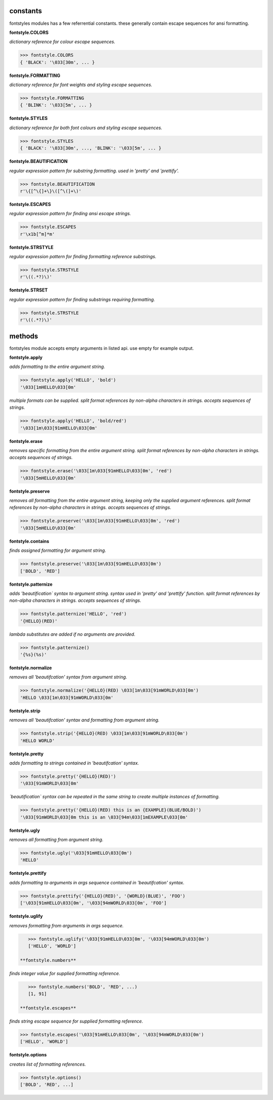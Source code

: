 constants
=========

fontstyles modules has a few referrential constants. these generally contain escape sequences for ansi formatting.

**fontstyle.COLORS**

*dictionary reference for colour escape sequences.*

.. code-block:: python

    >>> fontstyle.COLORS
    { 'BLACK': '\033[30m', ... }

**fontstyle.FORMATTING**

*dictionary reference for font weights and styling escape sequences.*

.. code-block:: python

    >>> fontstyle.FORMATTING
    { 'BLINK': '\033[5m', ... }

**fontstyle.STYLES**

*dictionary reference for both font colours and styling escape sequences.*

.. code-block:: python

    >>> fontstyle.STYLES
    { 'BLACK': '\033[30m', ..., 'BLINK': '\033[5m', ... }

**fontstyle.BEAUTIFICATION**

*regular expression pattern for substring formatting. used in 'pretty' and 'prettify'.*

.. code-block:: python

    >>> fontstyle.BEAUTIFICATION
    r'\{[^\{]+\}\([^\(]+\)'

**fontstyle.ESCAPES**

*regular expression pattern for finding ansi escape strings.*

.. code-block:: python

    >>> fontstyle.ESCAPES
    r'\x1b[^m]*m'

**fontstyle.STRSTYLE**

*regular expression pattern for finding formatting reference substrings.*

.. code-block:: python

    >>> fontstyle.STRSTYLE
    r'\((.*?)\)'

**fontstyle.STRSET**

*regular expression pattern for finding substrings requiring formatting.*

.. code-block:: python

    >>> fontstyle.STRSTYLE
    r'\((.*?)\)'


methods
=======

fontstyles module accepts empty arguments in listed api. use empty for example output.

**fontstyle.apply**

*adds formatting to the entire argument string.*

.. code-block:: python

    >>> fontstyle.apply('HELLO', 'bold')
    '\033[1mHELLO\033[0m'

*multiple formats can be supplied. split format references by non-alpha characters in strings. accepts sequences of strings.*

.. code-block:: python
    
    >>> fontstyle.apply('HELLO', 'bold/red')
    '\033[1m\033[91mHELLO\033[0m'

**fontstyle.erase**

*removes specific formatting from the entire argument string. split format references by non-alpha characters in strings. accepts sequences of strings.*

.. code-block:: python
    
    >>> fontstyle.erase('\033[1m\033[91mHELLO\033[0m', 'red')
    '\033[5mHELLO\033[0m'

**fontstyle.preserve**

*removes all formatting from the entire argument string, keeping only the supplied argument references. split format references by non-alpha characters in strings. accepts sequences of strings.*

.. code-block:: python
    
    >>> fontstyle.preserve('\033[1m\033[91mHELLO\033[0m', 'red')
    '\033[5mHELLO\033[0m'

**fontstyle.contains**

*finds assigned formatting for argument string.*

.. code-block:: python
    
    >>> fontstyle.preserve('\033[1m\033[91mHELLO\033[0m')
    ['BOLD', 'RED']
    
**fontstyle.patternize**

*adds 'beautification` syntax to argument string. syntax used in 'pretty' and 'prettify' function. split format references by non-alpha characters in strings. accepts sequences of strings.*

.. code-block:: python
    
    >>> fontstyle.patternize('HELLO', 'red')
    '{HELLO}(RED)'

*lambda substitutes are added if no arguments are provided.*

.. code-block:: python
    
    >>> fontstyle.patternize()
    '{%s}(%s)'

**fontstyle.normalize**

*removes all 'beautifcation' syntax from argument string.*

.. code-block:: python
    
    >>> fontstyle.normalize('{HELLO}(RED) \033[1m\033[91mWORLD\033[0m')
    'HELLO \033[1m\033[91mWORLD\033[0m'

**fontstyle.strip**

*removes all 'beautifcation' syntax and formatting from argument string.*

.. code-block:: python
    
    >>> fontstyle.strip('{HELLO}(RED) \033[1m\033[91mWORLD\033[0m')
    'HELLO WORLD'

**fontstyle.pretty**

*adds formatting to strings contained in 'beautifcation' syntax.*

.. code-block:: python
    
    >>> fontstyle.pretty('{HELLO}(RED)')
    '\033[91mWORLD\033[0m'

*`beautification` syntax can be repeated in the same string to create multiple instances of formatting.*

.. code-block:: python
    
    >>> fontstyle.pretty('{HELLO}(RED) this is an {EXAMPLE}(BLUE/BOLD)')
    '\033[91mWORLD\033[0m this is an \033[94m\033[1mEXAMPLE\033[0m'

**fontstyle.ugly**

*removes all formatting from argument string.*

.. code-block:: python
    
    >>> fontstyle.ugly('\033[91mHELLO\033[0m')
    'HELLO'
    
**fontstyle.prettify**

*adds formatting to arguments in args sequence contained in 'beautifcation' syntax.*

.. code-block:: python
    
    >>> fontstyle.prettify('{HELLO}(RED)', '{WORLD}(BLUE)', 'FOO')
    ['\033[91mHELLO\033[0m', '\033[94mWORLD\033[0m', 'FOO']
    
**fontstyle.uglify**

*removes formatting from arguments in args sequence.*

.. code-block:: python
    
    >>> fontstyle.uglify('\033[91mHELLO\033[0m', '\033[94mWORLD\033[0m')
    ['HELLO', 'WORLD']
 
 **fontstyle.numbers**

*finds integer value for supplied formatting reference.*

.. code-block:: python
    
    >>> fontstyle.numbers('BOLD', 'RED', ...)
    [1, 91]
 
 **fontstyle.escapes**

*finds string escape sequence for supplied formatting reference.*

.. code-block:: python
    
    >>> fontstyle.escapes('\033[91mHELLO\033[0m', '\033[94mWORLD\033[0m')
    ['HELLO', 'WORLD']

**fontstyle.options**

*creates list of formatting references.*

.. code-block:: python
    
    >>> fontstyle.options()
    ['BOLD', 'RED', ...]

